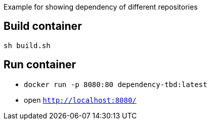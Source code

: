Example for showing dependency of different repositories

== Build container

`sh build.sh`

== Run container
* `docker run -p 8080:80 dependency-tbd:latest`
* open `http://localhost:8080/`